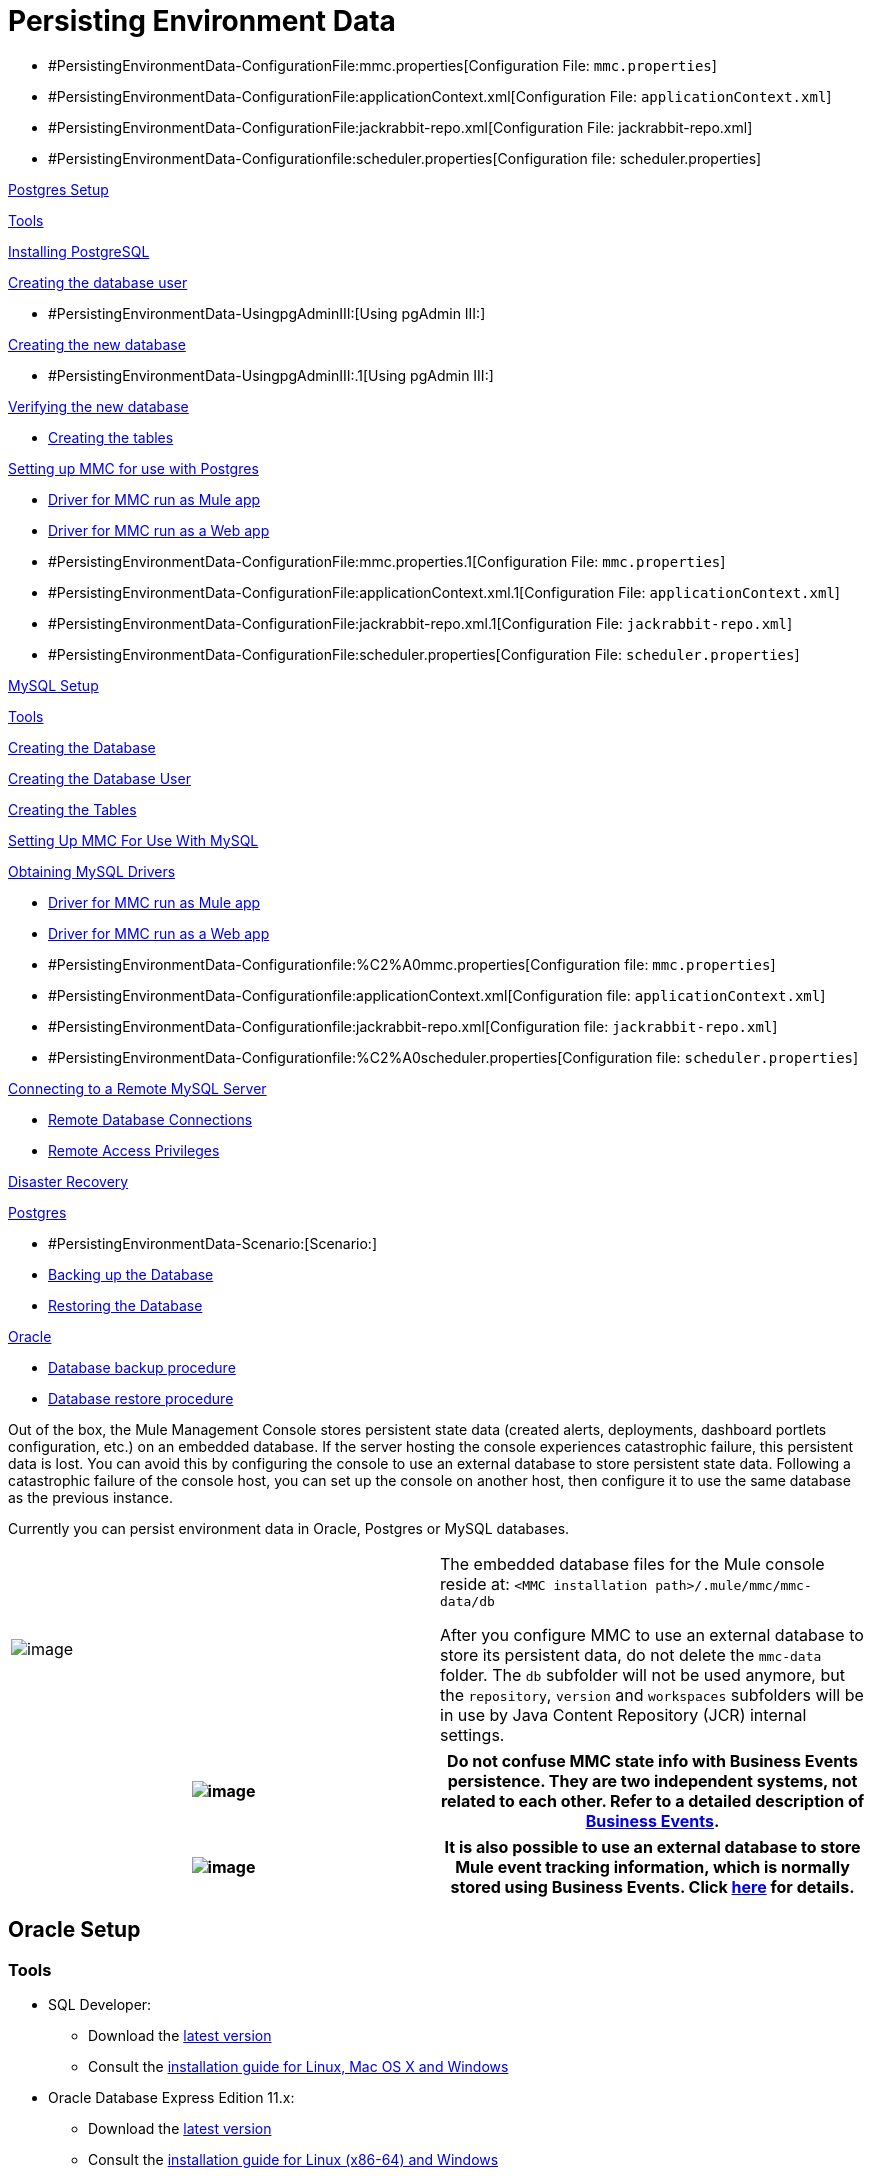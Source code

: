 = Persisting Environment Data

* #PersistingEnvironmentData-ConfigurationFile:mmc.properties[Configuration File: `mmc.properties`]
* #PersistingEnvironmentData-ConfigurationFile:applicationContext.xml[Configuration File: `applicationContext.xml`]
* #PersistingEnvironmentData-ConfigurationFile:jackrabbit-repo.xml[Configuration File: jackrabbit-repo.xml]
* #PersistingEnvironmentData-Configurationfile:scheduler.properties[Configuration file: scheduler.properties]

link:#PersistingEnvironmentData-PostgresSetup[Postgres Setup]

link:#PersistingEnvironmentData-Tools.1[Tools]

link:#PersistingEnvironmentData-InstallingPostgreSQL[Installing PostgreSQL]

link:#PersistingEnvironmentData-Creatingthedatabaseuser[Creating the database user]

* #PersistingEnvironmentData-UsingpgAdminIII:[Using pgAdmin III:]

link:#PersistingEnvironmentData-Creatingthenewdatabase[Creating the new database]

* #PersistingEnvironmentData-UsingpgAdminIII:.1[Using pgAdmin III:]

link:#PersistingEnvironmentData-Verifyingthenewdatabase[Verifying the new database]

* link:#PersistingEnvironmentData-Creatingthetables[Creating the tables]

link:#PersistingEnvironmentData-SettingupMMCforusewithPostgres[Setting up MMC for use with Postgres]

* link:#PersistingEnvironmentData-DriverforMMCrunasMuleapp.1[Driver for MMC run as Mule app]
* link:#PersistingEnvironmentData-DriverforMMCrunasaWebapp[Driver for MMC run as a Web app]
* #PersistingEnvironmentData-ConfigurationFile:mmc.properties.1[Configuration File: `mmc.properties`]
* #PersistingEnvironmentData-ConfigurationFile:applicationContext.xml.1[Configuration File: `applicationContext.xml`]
* #PersistingEnvironmentData-ConfigurationFile:jackrabbit-repo.xml.1[Configuration File: `jackrabbit-repo.xml`]
* #PersistingEnvironmentData-ConfigurationFile:scheduler.properties[Configuration File: `scheduler.properties`]

link:#PersistingEnvironmentData-MySQLSetup[MySQL Setup]

link:#PersistingEnvironmentData-Tools.2[Tools]

link:#PersistingEnvironmentData-CreatingtheDatabase[Creating the Database]

link:#PersistingEnvironmentData-CreatingtheDatabaseUser.1[Creating the Database User]

link:#PersistingEnvironmentData-CreatingtheTables.1[Creating the Tables]

link:#PersistingEnvironmentData-SettingUpMMCForUseWithMySQL[Setting Up MMC For Use With MySQL]

link:#PersistingEnvironmentData-ObtainingMySQLDrivers[Obtaining MySQL Drivers]

* link:#PersistingEnvironmentData-DriverforMMCrunasMuleapp.2[Driver for MMC run as Mule app]
* link:#PersistingEnvironmentData-DriverforMMCrunasaWebapp.1[Driver for MMC run as a Web app]
* #PersistingEnvironmentData-Configurationfile:%C2%A0mmc.properties[Configuration file: `mmc.properties`]
* #PersistingEnvironmentData-Configurationfile:applicationContext.xml[Configuration file: `applicationContext.xml`]
* #PersistingEnvironmentData-Configurationfile:jackrabbit-repo.xml[Configuration file: `jackrabbit-repo.xml`]
* #PersistingEnvironmentData-Configurationfile:%C2%A0scheduler.properties[Configuration file: `scheduler.properties`]

link:#PersistingEnvironmentData-ConnectingtoaRemoteMySQLServer[Connecting to a Remote MySQL Server]

* link:#PersistingEnvironmentData-RemoteDatabaseConnections[Remote Database Connections]
* link:#PersistingEnvironmentData-RemoteAccessPrivileges[Remote Access Privileges]

link:#PersistingEnvironmentData-DisasterRecovery[Disaster Recovery]

link:#PersistingEnvironmentData-Postgres[Postgres]

* #PersistingEnvironmentData-Scenario:[Scenario:]
* link:#PersistingEnvironmentData-BackinguptheDatabase[Backing up the Database]
* link:#PersistingEnvironmentData-RestoringtheDatabase[Restoring the Database]

link:#PersistingEnvironmentData-Oracle[Oracle]

* link:#PersistingEnvironmentData-Databasebackupprocedure[Database backup procedure]
* link:#PersistingEnvironmentData-Databaserestoreprocedure[Database restore procedure]

Out of the box, the Mule Management Console stores persistent state data (created alerts, deployments, dashboard portlets configuration, etc.) on an embedded database. If the server hosting the console experiences catastrophic failure, this persistent data is lost. You can avoid this by configuring the console to use an external database to store persistent state data. Following a catastrophic failure of the console host, you can set up the console on another host, then configure it to use the same database as the previous instance.

Currently you can persist environment data in Oracle, Postgres or MySQL databases.

[cols=",",]
|===
|image:/docs/images/icons/emoticons/information.png[image] |The embedded database files for the Mule console reside at: `<MMC installation path>/.mule/mmc/mmc-data/db` +

 After you configure MMC to use an external database to store its persistent data, do not delete the `mmc-data` folder. The `db` subfolder will not be used anymore, but the `repository`, `version` and `workspaces` subfolders will be in use by Java Content Repository (JCR) internal settings.
|===

[cols=",",]
|===
|image:/docs/images/icons/emoticons/warning.png[image] |Do not confuse MMC state info with Business Events persistence. They are two independent systems, not related to each other. Refer to a detailed description of link:/docs/display/current/Business+Events[Business Events].

|===

[cols=",",]
|===
|image:/docs/images/icons/emoticons/check.png[image] |It is also possible to use an external database to store Mule event tracking information, which is normally stored using Business Events. Click link:#[here] for details.

|===

== Oracle Setup

=== Tools

* SQL Developer: +
** Download the http://www.oracle.com/technetwork/developer-tools/sql-developer/downloads/index.html[latest version]
** Consult the http://docs.oracle.com/cd/E25259_01/doc.31/e26419/toc.htm[installation guide for Linux, Mac OS X and Windows]
* Oracle Database Express Edition 11.x: +
** Download the http://www.oracle.com/technetwork/products/express-edition/downloads/index.html[latest version]
** Consult the http://docs.oracle.com/cd/E17781_01/index.htm[installation guide for Linux (x86-64) and Windows]
** Browse the http://www.oracle.com/pls/db112/homepage[full documentation library]

[cols=",",]
|===
|image:/docs/images/icons/emoticons/forbidden.png[image] a|

*Important!* +

Do not attempt to run SQL Developer with JDK 1.7.**. Even though the SQL installation guide lists “JDK 1.6.0_11 or later” as suitable for installation, attempting to run SQL Developer with JDK 1.7.** results in a warning message and malformed SQL code from SQL Developer.

|===

=== Installing SQL Developer

Follow the simple instructions provided by the documentation listed link:#PersistingEnvironmentData-Tools[above] to decompress the installer and run the executable for SQL Developer.

=== Installing Oracle Express

Oracle Express provides a straightforward graphical installer for Windows and an .rpm package for Linux. Follow the instructions provided by the documentation listed link:#PersistingEnvironmentData-Tools[above].

[cols=",",]
|===
|image:/docs/images/icons/emoticons/information.png[image] |Both Windows and Linux require you to have administrator privileges in order to install Oracle Express.

|===

=== Configuration Files

The files `listener.ora` and `tnsnames.ora` are automatically generated during installation.

For Linux, these files typically reside at: `/u01/app/oracle/product/11.2.0/xe/network/admin`

On Windows, `listener.ora` and `tnsnames.ora` typically reside at: `C:\oraclexe\app\oracle\product\11.2.0\server\network\admin`

 Click to view the listener.ora listing

 Click for a listing of tnsnames.ora

[cols=",",]
|===
|image:/docs/images/icons/emoticons/information.png[image] |For the `HOST` value, MuleSoft recommends a static IP address (for example, `192.168.1.10`), or the `0.0.0.0` address. Mulesoft further recommends against using `localhost` or a hostname for `HOST`.

|===

[cols=",",]
|===
|image:/docs/images/icons/emoticons/forbidden.png[image] |Be aware that, if the file `slqnet.ora` exists (usually in `/app/oracle/product/11.2.0/xe/network/admin`), it may contain some options which have been known to cause problems. For example, unless you are fine-tuning the database, you should disable NFS security integration with `SQLNET.AUTHENTICATION_SERVICES = (NONE)`.

|===

=== Creating the Database User

To use the SQL Developer GUI to create the database user, complete the following steps:

. Launch SQL Developer
. Navigate to `<sqldeveloper install>/sqldeveloper`
* On Linux and Mac OS X, run the `sqldeveloper.sh` shell script
* On Windows, launch `sqldeveloper.exe`

If SQL developer asks for the full Java path, enter the full path (or navigate to it if you are using a GUI). Typical Java paths are:

* Linux: `/usr/java/jdk1.6.0_31/bin`
* Windows: `C:\Program Files\Java\jdk1.6.0_31\bin`

. Create a new database connection:
. Display the `New / Select Database connection` dialog box by clicking the *Connections* tab in the left-hand pane, right-clicking *Connections*, then selecting *New Connection*.
. In the connection *Name* field, enter: `mmc_persistency_status`
. In the *Username* field, enter: `SYSTEM`
. In the *Password* field, enter the SYSTEM password that you issued during the Oracle Express installation process.
. In the *Hostname* field, ensure that the hostname is correct. (It will be `localhost`, if Oracle is installed on the local machine).
. In the *SID* field, enter `xe`
. Click *Test* to verify the connection. After testing, verify that `Status: Success` appears near the bottom of the dialog box.
. Click *Save* to save the connection settings you have specified.
. Click *Connect*, then expand the connection elements menu by clicking the plus sign next to the name of your connection on the *Connections* tab.
. Right click *Other Users,* then select *Create User* to display the *Create/Edit User* dialog box.
. Complete the fields with the required information. The following provide sample guidance:
* User Name: `MMC_STATUS`
* New Password: `mmc123`
* Default Tablespace: `USERS`
* Temporary Tablespace: `TEMP`
* Roles tab: `RESOURCE`, `CONNECT`
* System Privileges tab: `CREATE TRIGGER`, `CREATE TABLE`, `CREATE SEQUENCE`
+
[cols=",",]
|===
|image:/docs/images/icons/emoticons/information.png[image] |This setup was tested using an unlimited quota on the USERS tablespace.

|===
. Click *Apply*, then click *Close*.

=== Setting up the Database

==== Creating the Tables

On the first run, JCR automatically creates all the tables needed to store persistent Mule console information. However, you must manually create tables that store Quartz job information; otherwise an error similar to the following will occur: `ERROR: relation “qrtz_locks” does not exist`.

To create and insert the tables:

. Navigate to `<Mule install path>/apps/mmc/webapps/mmc/WEB-INF/classes/quartz`
. Locate `tables_oracle.sql`
. Extract the file to a convenient location, such as your home directory or the `/tmp` directory on a Linux system.
. Execute `tables_oracle.sql` on the target database, under user `MMC_STATUS`
+
 Click to view how to use the sqlplus utility to execute tables_oracle.sql

. Access the Oracle Express menu and complete one of the following steps, depending on your operating system:
* From the Windows Start menu: To open the *sqlplus* command prompt, navigate to *Programs* (or All Programs) > *Oracle Database Express 11g Edition* > , *Run SQL Command Line*.
* In Linux: Open the appropriate menu (*Applications* in Gnome, or the *K* menu in KDE), and select *Oracle Database 11g Express Edition*, then select *Run SQL Command Line*.
. After the *sqlplus* command prompt opens, type: `connect MMC_STATUS/mmc123@XE`
. Run the `tables_oracle.sql` script by entering the following: `start <path to script>/tables_oracle.sql`, which typically resolves to something like `start /tmp/tables_oracle.sql`
. To exit *sqlplus*, type: `exit`
+
[cols=",",]
|===
|image:/docs/images/icons/emoticons/information.png[image] |For detailed information about the `sqlplus` command, consult the http://docs.oracle.com/cd/E11882_01/server.112/e16604/qstart.htm#SQPUG002[SQL*Plus Reference Guide].

|===

At this point, the Oracle database is completely defined.

=== Setting up the Mule Console for Oracle

==== Drivers

You can obtain appropriate drivers from the following locations:

* `ojdbc5.jar` (http://www.oracle.com/technetwork/database/features/jdbc/index-091264.html[download JDBC drivers])
* `quartz-oracle-1.8.5.jar` (http://repo1.maven.org/maven2/org/quartz-scheduler/quartz-oracle/1.8.5/quartz-oracle-1.8.5.jar[download])

[cols=",",]
|===
|image:/docs/images/icons/emoticons/forbidden.png[image] |The quartz Oracle jar must match the library version provided for quartz (i.e., `quartz-1.8.5.jar`)

|===

===== Driver for MMC run as Mule app

Copy the Oracle drivers to the following directory: `<Mule install path>/apps/mmc/webapps/mmc/WEB-INF/lib`

Or make the drivers generally available by copying them to: `<Mule install path>/lib/user`

===== Driver for MMC run as Web app

Copy the Oracle drivers to the following directory: `<Mule install path>/mmc/webapps/mmc/WEB-INF/lib`

===== General Setup

This example uses the parameters employed for setting up the Oracle database earlier in this document.

* Oracle is listening on `localhost`, port `1521`, with SID: `XE`
* User: `MMC_STATUS`
* Password: `mmc123`

===== Configuration File: `mmc.properties`

Go to the following directory: `<Mule install path>/mmc/webapps/mmc/WEB-INF/classes/META-INF`

Locate the file called `mmc.properties`

Edit the file as follows:

[cols=",",]
|===
|image:/docs/images/icons/emoticons/warning.png[image] |The colons (":") on the connection string should always be escaped, i.e. preceded by a backslash ("\").

|===

[cols=",",]
|===
|image:/docs/images/icons/emoticons/forbidden.png[image] a|

Make sure that the following line does not appear:

This line would conflict with the parameters for accessing the correct database, resulting in a connection error. If the line is present in the `mmc.properties` file, delete it.

|===

===== Configuration File: `applicationContext.xml`

In the same directory, locate the file called `applicationContext.xml`. Open it for editing, and look for the bean called `internalDataSource`. Edit it as follows:

===== Configuration File: jackrabbit-repo.xml

[cols=",",]
|===
|image:/docs/images/icons/emoticons/forbidden.png[image] a|

For safety, make sure to delete the following files (if listed) before editing `jackrabbit-repo.xml`:

* `jackrabbit-repo-default.xml`
* `jackrabbit-repo-test.xml`

|===

In the same directory, locate the file `jackrabbit-repo.xml` and open it for editing. Replace the appropiate parameters to use Oracle instead of the default Derby database. A full listing of the modified file is provided below; you may wish to replace your default `jackrabbit-repo.xml` with the contents of this file.

Use the following parameters for the database connection:

* Role: `MMC_STATUS`
* Password: `mmc123`
* Schema: `oracle`

[cols=",",]
|===
|image:/docs/images/icons/emoticons/warning.png[image] |The schema should always be `Oracle`. It defines the database, not the actual schema to be used for storing persistent data. The *Persistence Manager* used is `org.apache.jackrabbit.core.persistence.pool.OraclePersistenceManager.` The *File System* used is `org.apache.jackrabbit.core.fs.db.OracleFileSystem`.

|===

[cols=",",]
|===
|image:/docs/images/icons/emoticons/forbidden.png[image] a|

*Important!* +

When configuring the default workspace and the workspace name itself, ensure that you comply with _one_ of the following conditions:

* assign the same _new_ name to both workspaces (for example `myOracleWorkspace`) +
 +
_or_ +
 +
* delete all subfolders in `$MULE_HOME/.mule/mmc/mmc-data/workspaces`, specially the `default` subfolder

If neither of the above conditions are met, all binary data will be persisted locally instead of on the external database.

|===

 Example of jackrabbit-repo.xml

===== Configuration file: scheduler.properties

Locate the file called `scheduler.properties`. Edit it to look like this:

== Postgres Setup

The following tutorial covers a simple setup for MMC to work with a Postgres database. The Postgres installation outlined here is basic: the database is installed on the local machine on the default port, with security deactivated (unsecured connection to the database, user with full admin rights).

=== Tools

* PostgreSQL 9.1.3 (http://www.enterprisedb.com/products-services-training/pgdownload[download])
* pgAdmin III (select it when installing Postgres)
* Postgres JDBC driver: `postgresql-9.1-901.jdbc4.jar`. Select it at installation time or download it from our http://corp.wiki.mulesource.com/display/MULEDEV/Drivers[internal Drivers page]

=== Installing PostgreSQL

Follow the link:#[installation steps], then proceed to the next section of this document.

=== Creating the database user

We will create user `MMC_STATUS`, using the same permissions as `postgres`, the default user. User `MMC_STATUS` will have the following parameters:

* Role name: `MMC_STATUS`
* Password: `mmc123`

[cols=",",]
|===
|image:/docs/images/icons/emoticons/information.png[image] |`postgres` is the super user. User `MMC_STATUS` can operate with fewer permissions than `postgres`, but the minimal set of permissions has not been determined.

|===

==== Using pgAdmin III:

* Login to the database server as user `postgres` by using pgAdmin III’s object browser (located on the right-hand pane) to right-click server *PostgreSQL* on *localhost*, then select *Connect*.
* On the *Object Browser,* right-click *Login Roles*, then select *New Login Role*.
* At the *New Login Role* dialog box, type `MMC_STATUS` in the *Role name* field.
* Go to the *Definition* tab in the dialog box, and type the password `mmc123` in both *Password* fields.
* In the *Role Privileges* tab, select all the checkboxes.
* Click *OK* to close the *New Login Role* dialog box.

=== Creating the new database

We will create a database called `mmc_persistency_status`, owned by user `MMC_STATUS`

==== Using pgAdmin III:

* Using the Object Browser, navigate to *Databases* > *New Database*.
* In the dialog box, type `mmc_persistency_status` in the *Name* field.
* In the *Owner* field, select `MMC_STATUS`
* In the *Definition* tab, ensure that *Encoding* is set to `UTF8`
* Click *OK* to close the New Database dialog box.

=== Verifying the new database

Use PostgreSQL’s *psql* command-line utility to log in to database `mmc_persistency_status` as user `MMC_STATUS`. To do this, open a terminal and run:

`psql postgres –UMMC_STATUS`

 Click to view how to run the psql command

By default, the `psql` command can be run by any user on the system. However, Postgres's default installation directory is not usually included in users' PATH environment variable, causing the shell to return a `command not found` error when attempting to run the `psql` command.

There are several ways to proceed:

* Run the `psql` command by specifying the full path: `<postgres install dir>/9.1/bin/psql`
* Set the `PATH` environment variable to include the `<postgres install dir>/bin` directory by running `export PATH=$PATH:<postgres install dir>/bin`
* Navigate to the directory where `psql` resides (with `cd <postgres install dir>/9.1/bin/`) and run the command as `./psql`
* Postgres includes a handy shell script to automatically set helpful environment variables such as `PATH`. The script is at `<postgres install dir>/9.1/pg_env.sh`. To set environment variables with the values defined in the script, issue `source <postgres install dir>/9.1/pg_env.sh`

When you run this command, psql should prompt for the user’s password. After typing it, you should get a prompt similar to the following:

`mmc_persistency_status=#`

This indicates that you have successfully connected to the `mmc_persistency_status` database as user `MMC_STATUS`.

An example of the full login command and output:

To exit psql, type `\q`, then press Enter.

==== Creating the tables

On the first run, JCR will automatically create all the tables needed to store persistent MMC information. However, you have to manually create some tables that store Quartz job info; otherwise at some point the following error will occur:

To create and insert the tables:

* Navigate to the directory `<Mule install path>/apps/mmc/webapps/mmc/WEB-INF/classes/quartz`
* If there is a file named `talbes_postgres.sql`, rename it to `tables_postgres.sql`
* Execute the `tables_postgres.sql` script on the target database `mmc_persistency_status`. One way to do this is by running the following command: `psql –d mmc_persistency_status –UMMC_STATUS –f tables_postgres.sql` (if necessary, specify `<full path>/tables_postgres.sql`)

At this point, the Postgres database should be completely defined:

image:/docs/plugins/servlet/confluence/placeholder/unknown-attachment?locale=en_GB&version=2[image,title="postgres_db.png"]

=== Setting up MMC for use with Postgres

==== Driver for MMC run as Mule app

Copy the Postgres jdbc driver, `postgresql-9.1-901.jdbc3.jar`, to the following directory: `<Mule install path>/apps/mmc/webapps/mmc/WEB-INF/lib`

Or make it generally available by copying it to: `<Mule install path>/lib/user`

==== Driver for MMC run as a Web app

Copy the Postgres jdbc driver, `postgresql-9.1-901.jdbc3.jar`, to the following directory: `<Mule install path>/mmc/webapps/mmc/WEB-INF/lib`

==== Configuration File: `mmc.properties`

Go to the following directory: `<Mule install path>/mmc/webapps/mmc/WEB-INF/classes/META-INF`

Locate the file called mmc.properties. Edit the file as follows:

[cols=",",]
|====
|image:/docs/images/icons/emoticons/warning.png[image] |The colons (":") on the connection string should always be escaped with a backslash ("\").

|====

[cols=",",]
|===
|image:/docs/images/icons/emoticons/forbidden.png[image] a|

Make sure that the following line does not appear:

This line would conflict with the parameters for accessing the correct database, resulting in a connection error. If the line is present in the `mmc.properties` file, delete it.

|===

==== Configuration File: `applicationContext.xml`

In the same directory, locate the file called `applicationContext.xml`. Open it for editing, and look for the bean called `internalDataSource`. Edit it as follows:

==== Configuration File: `jackrabbit-repo.xml`

[cols=",",]
|===
|image:/docs/images/icons/emoticons/forbidden.png[image] |For safety, before editing this file delete the following files (if listed): `jackrabbit-repo-default.xml` and `jackrabbit-repo-test.xml`.

|===

In the same directory, locate the file `jackrabbit-repo.xml` and open it for editing. Replace the appropiate parameters to use Postgres instead of the default Derby database. A full listing of the modified file is provided below; you may wish to replace your default `jackrabbit-repo.xml` with the contents of this file.

Use the following parameters for the database connection:

* Role: `MMC_STATUS`
* Password: `mmc123`
* Schema: `postgresql`
* IP: `localhost`
* Port: `5432` (default at installation)

[cols=",",]
|===
|image:/docs/images/icons/emoticons/warning.png[image] |The schema should be always `postgresql`. It defines the database, not the actual schema to be used for storing persistent data.

|===

[cols=",",]
|===
|image:/docs/images/icons/emoticons/information.png[image] |There is a newer version of `org.apache.jackrabbit.core.persistence.bundle.PostgreSQLPersistenceManage`, called `org.apache.jackrabbit.core.persistence.pool.PostgreSQLPersistenceManage`, but it currently has issues so it is not recommended yet.

|===

 Example of jackrabbit-repo.xml

==== Configuration File: `scheduler.properties`

Locate the file called `scheduler.properties`. Edit it to look like this:

MMC is now configured to store its persistent data in the specified Postgres database. Start Mule and login to the MMC normally.

[cols=",",]
|===
|image:/docs/images/icons/emoticons/warning.png[image] |It is possible that, when using the PostgreSQL database, attempting to connect to the MMC will result in a "503 - Service unavailable” error, even if the system is configured correctly. In this case, check the file `<Mule installation path>/logs/mule-app-mmc.log`. Look for a line that contains `PSQLException: FATAL: role "<user>" does not exist`, where <user> is the OS system user running Mule. If you find this line, use pgAdmin III to create a new role with the same name as the OS system user that runs Mule, and assign full admin privileges to this new role (you can follow the same steps as when creating the `MMC_STATUS` role). Restart Mule, and MMC should now start normally.

|===

== MySQL Setup

This section describes how to set up the Management Console to work with a MySQL database. The MySQL installation outlined here is basic: the database is installed on the local machine on the default port of 3306, with security deactivated (i.e. assumes an unsecured connection to the database and that user has full admin rights).

=== Tools

* MySQL Community Server http://dev.mysql.com/downloads/mysql/[Download]
* mysql command-line utility
* phpMyAdmin, a Web-based database administration tool (optional) http://www.phpmyadmin.net/home_page/downloads.php[Download]

This configuration was tested with MySQL Community Server 5.5.

Creating a database and database user in MySQL is relatively simple. You can perform these tasks either with the  `mysql` command-line utility, or with the `phpMyAdmin` Web-based administration tool. This document does not describe how to set up or install MySQL, or how to create the tables with `phpMyAdmin`; however, it does list the commands to create the database, user and tables. See the expandable section in link:#PersistingEnvironmentData-CreatingtheTables[Creating the Tables] for details.

=== Creating the Database

Create a new database with the following parameters:

* **Database name:** `mmc_persistency_status`
* **Database owner:** `MMC_STATUS`

=== Creating the Database User

Create a new database user with default permissions and the following parameters:

* **Username:**` MMC_STATUS`
* **Password:** `mmc123`

=== Creating the Tables

Navigate to the following directory: `$MMC_HOME/webapps/mmc/WEB-INF/classes/quartz`. In this directory are two scripts for MySQL:

* `tables_mysql.sql` for MySQL server versions earlier than 4.1
* `tables_mysql_version_4_1_and_above.sql`  for MySQL server versions 4.1 and above

Depending on your MySQL server version, execute the appropriate script in the target database,  `mmc_persistency_status`.

[cols=",",]
|===
|image:/docs/images/icons/emoticons/check.png[image] a|

 Creating the database, user and tables with the mysql utility

. Open a terminal and run the `mysql` utility with the following command. +
 +
+
. `mysql` prompts you for root's user password. Enter the password, and you should see the following `mysql` prompt.
+
. Enter the following commands in the order in which they appear below. Each command is terminated by a semicolon (;). When you press Enter after each semicolon, the terminal displays a message that begins with `Query OK`, which indicates successful completion of the command.
+
. After you exit `mysql`, locate the relevant script for MySQL provided with the Management Console (by default at `$MMC_HOME/webapps/mmc/WEB-INF/classes/quartz`). In your terminal, change to the directory containing the script by running the `cd` command. An example command follows.
+
. From this directory, run `mysql` again, this time with the parameters shown below.
+
. After you enter the password, you are logged in to database `mmc_persistency_status` as user `MMC_STATUS`.  
. Run the MySQLscript by issuing the following command.
+
. Depending on your MySQL server version, the script name will be `tables_mysql.sql` or `tables_mysql_versions_4_1_and_above.sql`. `mysql` displays a long list of status messages as per the following.
+
. The status messages indicate that the tables have been successfully created. To verify, issue the following command (below, top), which yields the following output (below, bottom).
+
+
.To see the contents of a particular table, run the following command.
+
++
The example below includes the command output:
+

At this point, you've finished configuring MySQL. You can proceed to set up the Management Console to use the database you've just created.

|===

=== Setting Up MMC For Use With MySQL

This example uses the parameters employed link:#PersistingEnvironmentData-MySQLSetup[earlier in this document] when creating the MySQL database.

* MySQL is listening on localhost port 3306
* Database name: `mmc_persistency_status`
* Database user: `MMC_STATUS`
* Password: `mmc123`

==== Obtaining MySQL Drivers

. http://dev.mysql.com/downloads/connector/j/5.0.html[Download] the latest MySQL driver. (You need a free Oracle account to download.) The driver is called `mysql-connector-java-<version>`, such as `mysql-connector-java-5.1.26`. You can download the driver as a zip or  tar.gz file.
. Extract the .zip or .tar.gz installation and file, then, in the resulting directory structure, locate the file called `mysql-connector-java-<version>-bin.jar`. This is the jbdc driver itself, that you will copy to the Management Console directory structure.

===== Driver for MMC run as Mule app

Copy the MySQL jdbc driver, `mysql-connector-java-<version>-bin.jar`, to the following directory: `<Mule install path>/apps/mmc/webapps/mmc/WEB-INF/lib`.

Alternatively, make the driver generally available by copying it to: `<Mule install path>/lib/user`

===== Driver for MMC run as a Web app

Copy the MySQL jdbc driver, `mysql-connector-java-<version>-bin.jar`, to the following directory: `<Mule install path>/mmc/webapps/mmc/WEB-INF/lib`

===== Configuration file: `mmc.properties`

. Access the following directory: `<Mule install path>/mmc/webapps/mmc/WEB-INF/classes/META-INF`.
. Locate the file named `mmc.properties`, then edit the file as per the following. ++
+
 +
 +

[cols=",",]
|====
|image:/docs/images/icons/emoticons/information.png[image] |In the above example and in all configuration files in this section, the database URL assumes the default port for MySQL server, 3306. If your MySQL server is listening on a different port, include the port number in the URL, with the following format: `jdbc:mysql://<host>:<port>/<database name>`.

|====

[cols=",",]
|===
|image:/docs/images/icons/emoticons/forbidden.png[image] a|

Make sure that the following line does not appear:

This line would conflict with the parameters for accessing the correct database, resulting in a connection error. If the line is present in the `mmc.properties` file, delete it.

|===

===== Configuration file: `applicationContext.xml`

. In the same directory, locate the file named `applicationContext.xml`. 
. Open it for editing, then look for the bean named `internalDataSource`. Edit it as per the following.
+

===== Configuration file: `jackrabbit-repo.xml`

[cols=",",]
|===
|image:/docs/images/icons/emoticons/forbidden.png[image] |Before editing this file, delete the following files (if listed): `jackrabbit-repo-default.xml` and `jackrabbit-repo-test.xml`.

|===

. In the same directory, locate the file `jackrabbit-repo.xml` and open it for editing. 
. Replace the appropriate parameters to use MySQL instead of the default Derby database. Use the following parameters for the database connection: +
* User: `MMC_STATUS`
* Password: `mmc123`
* URL: `jdbc:mysql://localhost/mmc_persistency_status`
* Schema: `mysql`
* Driver: `com.mysql.jdbc.Driver`
* IP: `localhost`
* Port: `3306` (default at installation)
. Replace the parameters in the appropriate sections, which are displayed in the code snippets below.

[cols=",",]
|===
|image:/docs/images/icons/emoticons/warning.png[image] |The schema should be always `mysql`. It defines the database, not the actual schema to be used for storing persistent data.

|===

[cols=",",]
|===
|image:/docs/images/icons/emoticons/forbidden.png[image] a|

*Important!* +

When configuring the default workspace and the workspace name itself, ensure that you comply with _one_ of the following conditions:

* assign the same _new_ name to both workspaces (for example `myOracleWorkspace`) +
 +
OR +
 +
* delete all subfolders in `$MULE_HOME/.mule/mmc/mmc-data/workspaces`, specifically the `default` subfolder

If neither of the above conditions are met, all binary data persists locally instead of on the external database.

|===

[cols=",",]
|===
|image:/docs/images/icons/emoticons/check.png[image] a|

*PersistenceManager parameters* +

The `externalBLOBs` boolean parameter defines whether to store binary data (the apps deployed via the Management Console) on the database, or on the filesystem. The default value, `true,` indicates that this data is stored on the filesystem. Set the value to `false` to store the data on the database.

The `schemaCheckEnabled` parameter specifies whether to create additional necessary database tables on Management Console launch. It must always be set to `true`.

|===

 Example of jackrabbit-repo.xml

===== Configuration file: `scheduler.properties`

. Locate the file called `scheduler.properties`. 
. Edit the file according the to the following.
+
. The Management Console is now configured to store its persistent data in the specified MySQL database. Start the Management Console and login normally. +
 +

=== Connecting to a Remote MySQL Server

If the MySQL server resides on a remote host, you are most likely unable to connect, unless you perform the following two actions:

* configure the MySQL server to allow remote database connections
* grant privileges to your database user allowing it to connect remotely

==== Remote Database Connections

. To check that the MySQL server allows remote database connections, locate the MySQL server configuration file, for example `/etc/mysql/my.cnf`. 
. Search for the following line.
+
. If the line exists, perform the following steps:

. 1.  Stop the MySQL server.
. Open the configuration file for editing, then comment out the line with a number sign (#), as shown below. +
 +
+
. Close the file, then restart the MySQL server.

==== Remote Access Privileges

. To grant remote database access to your database user, login to MySQL as the MySQL server root user, using the following command.
+
. Enter the password for root.
. Obtain the 41-digit hexadecimal representation of the database user's password (in this case, the password for user MMC_STATUS) by running the following command.
+
. In the output from the previous command, find, then copy the 41-digit hex number, which is preceded by an asterisk.
. Grant the privileges with the following command.
+
. For the `<password>` parameter, paste the 41-digit hex number you copied in the previous step. Tell the MySQL server to reload the grant tables, with the following command.
+

[cols=",",]
|===
|image:/docs/images/icons/emoticons/check.png[image] a|

 Further details on the GRANT ALL PRIVILEGES command

The value of `<host|net>` can either be a host or network specification. Wildcards are allowed, such as `'MMC_STATUS'@'172.16.0.%'`.

The value of `<password>` is the 41-digit hexadecimal number representing the password. To obtain your user's password, run the following command from the `mysql` prompt.

A complete command example follows.

|===

[cols=",",]
|===
|image:/docs/images/icons/emoticons/information.png[image] a|

 Testing the remote connection with the telnet command

If you are unsure of the MySQL server configuration, _but are certain that you have connectivity to the MySQL server host and port_ (i.e. you are sure there are no routing issues, firewalls, etc. blocking connectivity), then you can use the `telnet` command to do a remote test of the MySQL server.

If the MySQL server is not accepting remote connections, trying to telnet to the MySQL host and port results in a "Connection refused error," even if the server is indeed listening on the specified host and port.

If the MySQL server is accepting remote connections, but there is no user allowed to connect remotely, the output appears similar to the following. In this example, the connection succeeds but is closed by the remote host.

If connectivity to the MySQL server is fully working, and the server is granting user access, the output appears similar to the following.

If you obtain this output, but cannot successfully connect the Management Console to the remote MySQL server, then something is likely wrong with the Management Console configuration. Check the logs in Mule or your Web app server for details.

|===

== Disaster Recovery

Out of the box, MMC stores persistent state data in the folder `<Mule install path>/.mule/mmc/mmc-data`. If for some reason database files become corrupted, you’ll probably have to delete `mmc-data` and start from scratch, unless you have a backup copy of `mmc-data`. But having a backup copy of `mmc-data` does not cover a catastrophic failure with complete data loss on the MMC host itself, nor does it allow for an active-passive configuration for immediate recovery.

One possible solution is to backup the database to a single file, which can then be copied to another machine. If the need for immediate recovery arises, this file can be used to restore the database to its original state.

[cols=",",]
|====
|image:/docs/images/icons/emoticons/forbidden.png[image] a|

When you restore MMC to a previous state, please be aware of the following:

* You are restoring MMC state data, which is not related to the persistence of Business Events, which use a completely different mechanism to store data.
* Registered servers at the time of the backup are restored, which means that one of the following situations may arise:
** Server is paired to another Mule instance. In this case, “unpair” the server through MMC, then re-pair it. This can affect deployments and server groups.
** Server does not exist anymore. Unpair the server.
** Another server is using the same IP and port as the original one. Try to identify the original server’s current IP and port, then re-pair.
** Server is correctly connected, after the backup, deployed and/or undeployed apps are not shown or are shown incorrectly. Undeploy/Redeploy as needed to eliminate the unreconciled state.

|====

=== Postgres

==== Scenario:

* Database server: `PostgreSQL 9.1`
* MMC is connected to Postgres
* A database is already created. For this example the following parameters will be used:
** Role: `MMC_STATUS` (with same permissions as the "postgres" role)
** Database name: `mmc.test`
*** Encoding: `UTF8`
*** Owner: `MMC_STATUS`
* Tool to access database: `pgAdmin III`

==== Backing up the Database

To backup the `mmc.test` database, complete the following steps:

* Login into pgAdmin III as admin (role `postgres`)
* On the object browser on the left-hand pane, go to *Server Groups* > *PostgreSQL 9.1* > *Databases* > *mmc.test*
* Right click on `mmc.test`, then navigate to *Backup* > *File Options*and select:
** Format: `Tar`
** Encoding: `UTF8`
** Rolename: `MMC_STATUS`
** Filename: `<Suitable name and folder>`
* Click *Backup* to create a tar archive of the database at the location you specified.

==== Restoring the Database

To restore the `mmc.test` database, complete the following steps:

. Go to the mmc-data folder (at `<Mule install path>/.mule/mmc/mmc-data`) and delete the following folders:
* `db` (if it exists)
* `repository`
* `tracking` (This is necessary to avoid generating several stacktraces related to JCR).
* you may need to also delete workspaces/<name of your workspace>/index
. Login into pgAdmin III as admin (role `postgres`)
. On the object browser, make sure that the database called `mmc.test` is defined
. Make sure that all the tables that may be defined on the database are dropped
. Right click on `mmc.test`, select *Restore*
. On the *File Options*tab, select:
* Filename: `<Database backup file>`
* Format: `Custom or tar`
* Rolename: `MMC_STATUS`
. Click *Restore*.

[cols=",",]
|===
|image:/docs/images/icons/emoticons/information.png[image] |This process was tested when MMC was running, but without load.

|===

=== Oracle

This scenario assumes the following conditions:

* Oracle Xpress 11.x
* The database has already been created, including the following data tables:
** User: `MMC_STATUS`
** Permissions:
*** `EXP_FULL_DATABASE`
*** `IMP_FULL_DATABASE`
*** `DBA`
* Tool to access database: SQL Developer 3.0.04
* Tool for backup: `exp` (bundled with the binaries of the Oracle distribution package)
* Tool for restore: `imp` (bundled with the binaries of the Oracle distribution package)
* Arbitrary dump file name: `OracleMMCDB`

==== Database backup procedure

[cols=",",]
|===
|image:/docs/images/icons/emoticons/forbidden.png[image] |Tables on the database contain Binary Large Objects (BLOBs). A regular database export using SQL Developer does not export BLOBs contents, so when restoring the database those fields are marked as `NULL`.

|===

To backup the database, open a terminal and issue the following command:

`exp MMC_STATUS/mmc123 file=OracleMMCDB.dmp full=yes`

The file `OracleMMCDB.dmp` will be created in the same folder where the `exp` utility resides.

For help on `exp` command parameters run: `exp help=yes`

 Click to view an exp output listing

==== Database restore procedure

Open a terminal and run: `imp MMC_STATUS/mmc123 file=OracleMMCDB.dmp full=yes`

[cols=",",]
|===
|image:/docs/images/icons/emoticons/warning.png[image] |The example assumes that the dump file is located in the same folder as the imp utility. Specify the full path to the `.dmp` file if necessary.

|===

For help on `imp` command parameters run: `imp help=yes`

  Click for a listing of imp output
